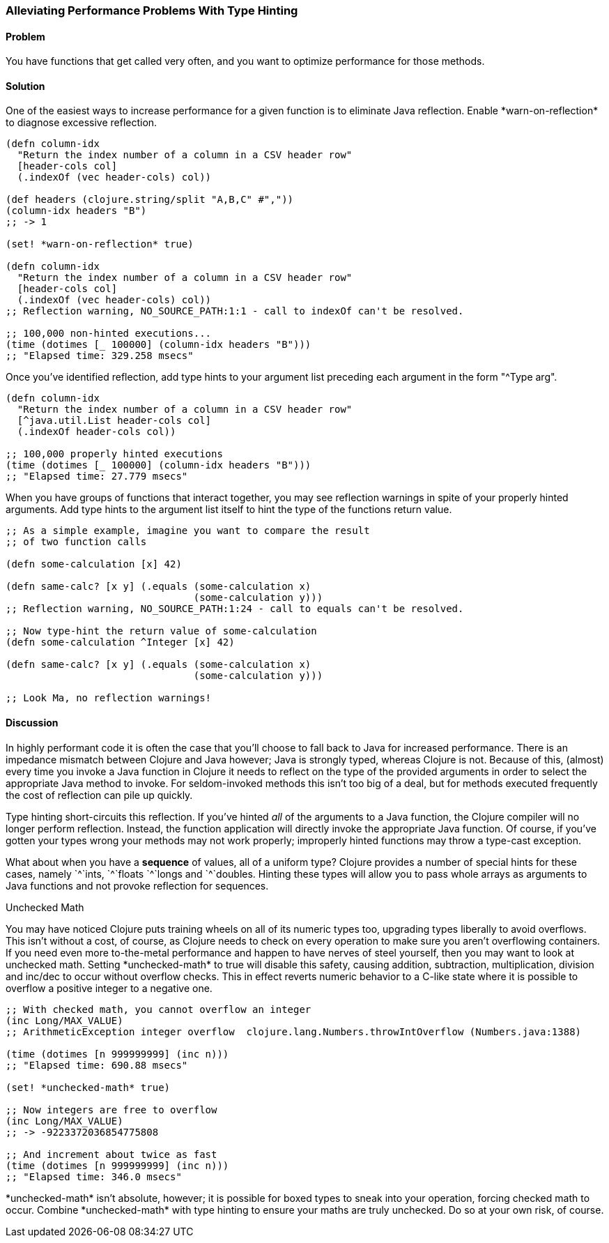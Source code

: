 [[sec_primitives_math_type_hinting]]
=== Alleviating Performance Problems With Type Hinting

==== Problem

You have functions that get called very often, and you want to optimize performance for those methods.

==== Solution

One of the easiest ways to increase performance for a given function
is to eliminate Java reflection. Enable +*warn-on-reflection*+ to
diagnose excessive reflection.

[source,clojure]
----
(defn column-idx
  "Return the index number of a column in a CSV header row"
  [header-cols col]
  (.indexOf (vec header-cols) col))

(def headers (clojure.string/split "A,B,C" #","))
(column-idx headers "B")
;; -> 1

(set! *warn-on-reflection* true)

(defn column-idx
  "Return the index number of a column in a CSV header row"
  [header-cols col]
  (.indexOf (vec header-cols) col))
;; Reflection warning, NO_SOURCE_PATH:1:1 - call to indexOf can't be resolved.

;; 100,000 non-hinted executions...
(time (dotimes [_ 100000] (column-idx headers "B")))
;; "Elapsed time: 329.258 msecs"
----

Once you've identified reflection, add type hints to your argument
list preceding each argument in the form "+^Type arg+".

[source,clojure]
----
(defn column-idx
  "Return the index number of a column in a CSV header row"
  [^java.util.List header-cols col]
  (.indexOf header-cols col))

;; 100,000 properly hinted executions
(time (dotimes [_ 100000] (column-idx headers "B")))
;; "Elapsed time: 27.779 msecs"
----

When you have groups of functions that interact together, you may see
reflection warnings in spite of your properly hinted arguments.
Add type hints to the argument list itself to hint the type of the
functions return value.

[source,clojure]
----
;; As a simple example, imagine you want to compare the result
;; of two function calls

(defn some-calculation [x] 42)

(defn same-calc? [x y] (.equals (some-calculation x)
                                (some-calculation y)))
;; Reflection warning, NO_SOURCE_PATH:1:24 - call to equals can't be resolved.

;; Now type-hint the return value of some-calculation
(defn some-calculation ^Integer [x] 42)

(defn same-calc? [x y] (.equals (some-calculation x)
                                (some-calculation y)))

;; Look Ma, no reflection warnings!
----

==== Discussion

In highly performant code it is often the case that you'll choose to
fall back to Java for increased performance. There is an impedance
mismatch between Clojure and Java however; Java is strongly typed,
whereas Clojure is not. Because of this, (almost) every time you
invoke a Java function in Clojure it needs to reflect on the type of
the provided arguments in order to select the appropriate Java method
to invoke. For seldom-invoked methods this isn't too big of a deal,
but for methods executed frequently the cost of reflection can pile up
quickly.

Type hinting short-circuits this reflection. If you've hinted _all_ of
the arguments to a Java function, the Clojure compiler will no longer
perform reflection. Instead, the function application will directly
invoke the appropriate Java function. Of course, if you've gotten your
types wrong your methods may not work properly; improperly hinted
functions may throw a type-cast exception.

What about when you have a *sequence* of values, all of a uniform type? Clojure
provides a number of special hints for these cases, namely +`^`ints+, +`^`floats+
+`^`longs+ and +`^`doubles+. Hinting these types will allow you to pass
whole arrays as arguments to Java functions and not provoke reflection
for sequences.

.Unchecked Math
****
You may have noticed Clojure puts training wheels on all of its
numeric types too, upgrading types liberally to avoid overflows. This
isn't without a cost, of course, as Clojure needs to check on every
operation to make sure you aren't overflowing containers. If you need
even more to-the-metal performance and happen to have nerves of steel
yourself, then you may want to look at unchecked math. Setting
+*unchecked-math*+ to true will disable this safety, causing addition,
subtraction, multiplication, division and +inc+/+dec+ to occur without
overflow checks. This in effect reverts numeric behavior to a C-like
state where it is possible to overflow a positive integer to a
negative one.

[source,clojure]
----
;; With checked math, you cannot overflow an integer
(inc Long/MAX_VALUE)
;; ArithmeticException integer overflow  clojure.lang.Numbers.throwIntOverflow (Numbers.java:1388)

(time (dotimes [n 999999999] (inc n)))
;; "Elapsed time: 690.88 msecs"

(set! *unchecked-math* true)

;; Now integers are free to overflow
(inc Long/MAX_VALUE)
;; -> -9223372036854775808

;; And increment about twice as fast
(time (dotimes [n 999999999] (inc n)))
;; "Elapsed time: 346.0 msecs"
----

+*unchecked-math*+ isn't absolute, however; it is possible for boxed
types to sneak into your operation, forcing checked math to occur.
Combine +*unchecked-math*+ with type hinting to ensure your maths are
truly unchecked. Do so at your own risk, of course.
****
